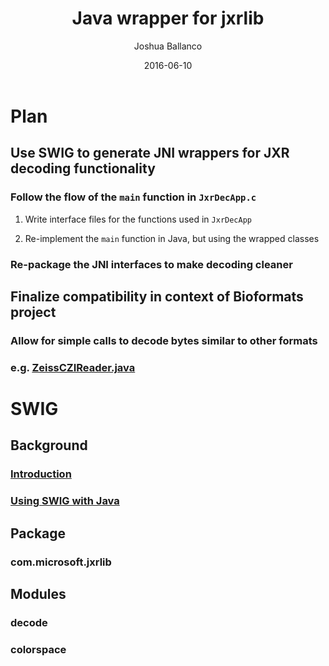 #+TITLE: Java wrapper for jxrlib
#+AUTHOR: Joshua Ballanco
#+EMAIL: jballanc@glencoesoftware.com
#+DATE: 2016-06-10


* Plan
** Use SWIG to generate JNI wrappers for JXR decoding functionality
*** Follow the flow of the ~main~ function in ~JxrDecApp.c~
**** Write interface files for the functions used in ~JxrDecApp~
**** Re-implement the ~main~ function in Java, but using the wrapped classes
*** Re-package the JNI interfaces to make decoding cleaner
** Finalize compatibility in context of Bioformats project
*** Allow for simple calls to decode bytes similar to other formats
*** e.g. [[https://github.com/openmicroscopy/bioformats/blob/develop/components/formats-gpl/src/loci/formats/in/ZeissCZIReader.java#L2977][ZeissCZIReader.java]]
* SWIG
** Background
*** [[http://swig.org/Doc3.0/Introduction.html#Introduction][Introduction]]
*** [[http://swig.org/Doc3.0/Java.html#Java][Using SWIG with Java]]
** Package
*** com.microsoft.jxrlib
** Modules
*** decode
*** colorspace
